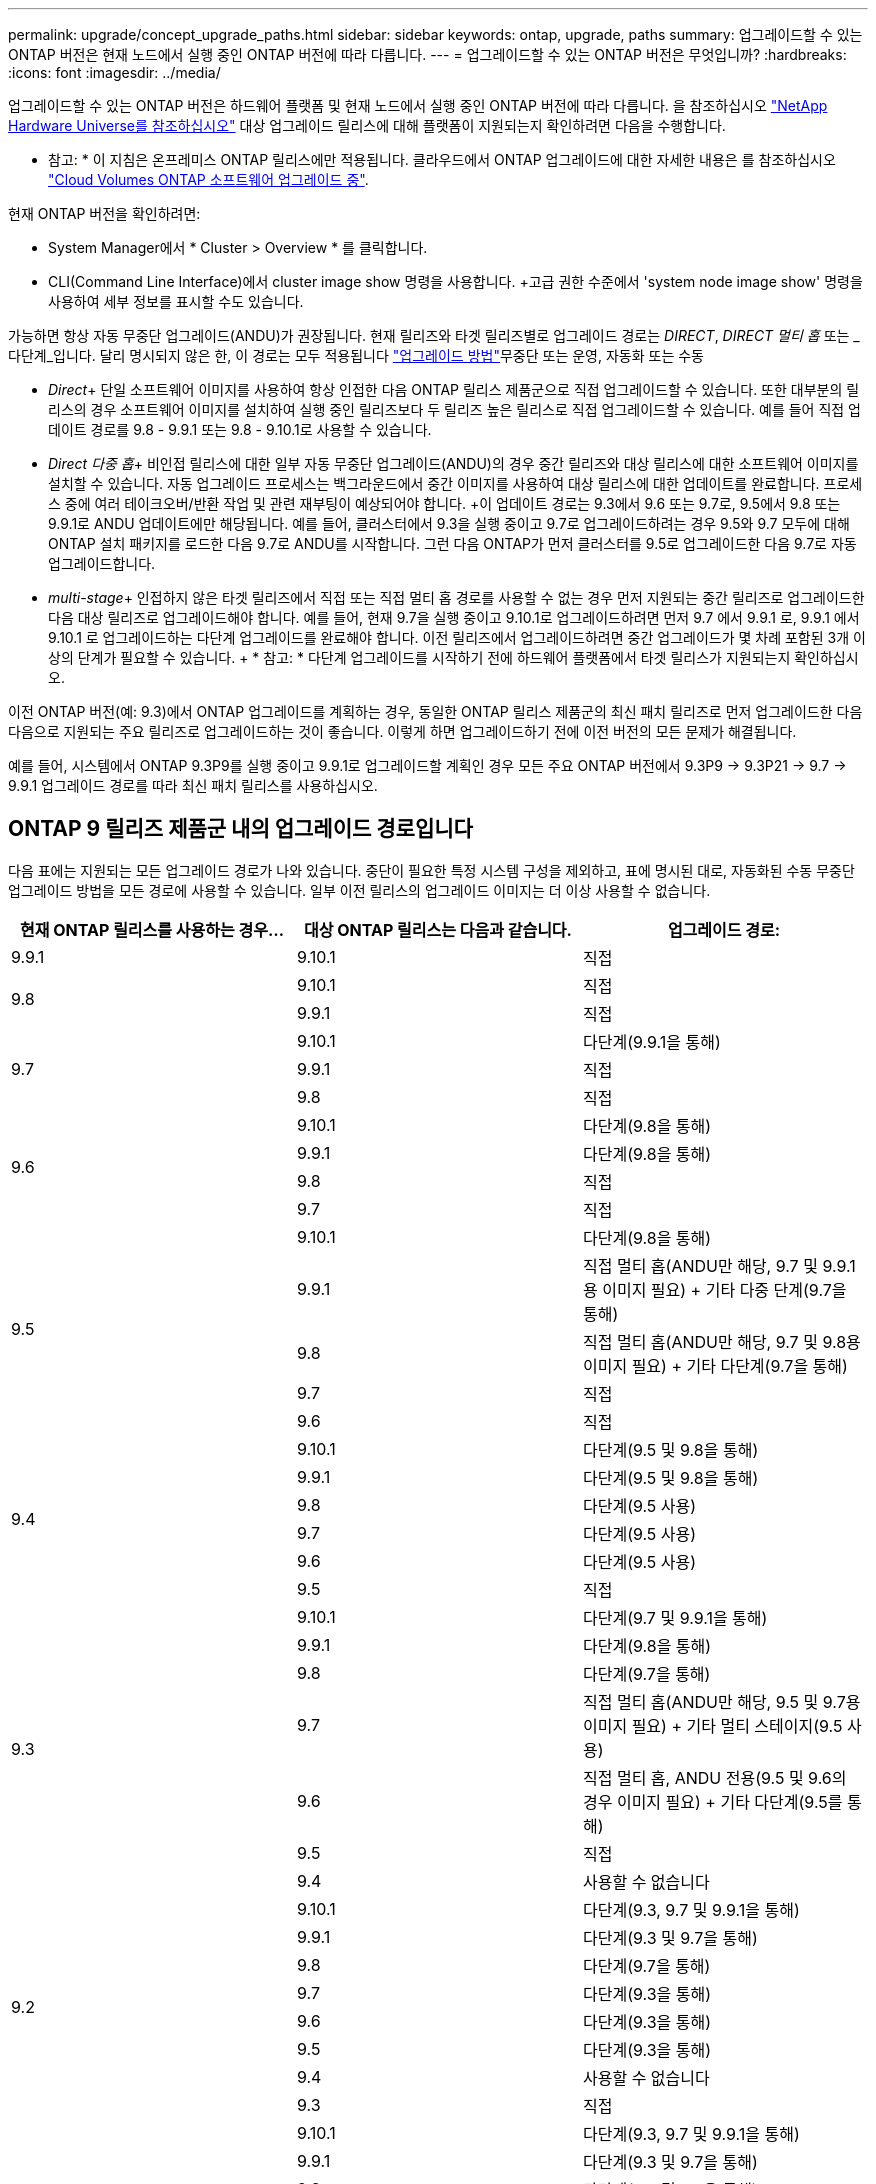 ---
permalink: upgrade/concept_upgrade_paths.html 
sidebar: sidebar 
keywords: ontap, upgrade, paths 
summary: 업그레이드할 수 있는 ONTAP 버전은 현재 노드에서 실행 중인 ONTAP 버전에 따라 다릅니다. 
---
= 업그레이드할 수 있는 ONTAP 버전은 무엇입니까?
:hardbreaks:
:icons: font
:imagesdir: ../media/


[role="lead"]
업그레이드할 수 있는 ONTAP 버전은 하드웨어 플랫폼 및 현재 노드에서 실행 중인 ONTAP 버전에 따라 다릅니다. 을 참조하십시오 https://hwu.netapp.com["NetApp Hardware Universe를 참조하십시오"^] 대상 업그레이드 릴리스에 대해 플랫폼이 지원되는지 확인하려면 다음을 수행합니다.

* 참고: * 이 지침은 온프레미스 ONTAP 릴리스에만 적용됩니다. 클라우드에서 ONTAP 업그레이드에 대한 자세한 내용은 를 참조하십시오 https://docs.netapp.com/us-en/occm/task_updating_ontap_cloud.html["Cloud Volumes ONTAP 소프트웨어 업그레이드 중"^].

현재 ONTAP 버전을 확인하려면:

* System Manager에서 * Cluster > Overview * 를 클릭합니다.
* CLI(Command Line Interface)에서 cluster image show 명령을 사용합니다. +고급 권한 수준에서 'system node image show' 명령을 사용하여 세부 정보를 표시할 수도 있습니다.


가능하면 항상 자동 무중단 업그레이드(ANDU)가 권장됩니다. 현재 릴리즈와 타겟 릴리즈별로 업그레이드 경로는 _DIRECT_, _DIRECT 멀티 홉_ 또는 _다단계_입니다. 달리 명시되지 않은 한, 이 경로는 모두 적용됩니다 link:concept_upgrade_methods.html["업그레이드 방법"]무중단 또는 운영, 자동화 또는 수동

* _Direct_+ 단일 소프트웨어 이미지를 사용하여 항상 인접한 다음 ONTAP 릴리스 제품군으로 직접 업그레이드할 수 있습니다. 또한 대부분의 릴리스의 경우 소프트웨어 이미지를 설치하여 실행 중인 릴리즈보다 두 릴리즈 높은 릴리스로 직접 업그레이드할 수 있습니다. 예를 들어 직접 업데이트 경로를 9.8 - 9.9.1 또는 9.8 - 9.10.1로 사용할 수 있습니다.
* _Direct 다중 홉_+ 비인접 릴리스에 대한 일부 자동 무중단 업그레이드(ANDU)의 경우 중간 릴리즈와 대상 릴리스에 대한 소프트웨어 이미지를 설치할 수 있습니다. 자동 업그레이드 프로세스는 백그라운드에서 중간 이미지를 사용하여 대상 릴리스에 대한 업데이트를 완료합니다. 프로세스 중에 여러 테이크오버/반환 작업 및 관련 재부팅이 예상되어야 합니다. +이 업데이트 경로는 9.3에서 9.6 또는 9.7로, 9.5에서 9.8 또는 9.9.1로 ANDU 업데이트에만 해당됩니다. 예를 들어, 클러스터에서 9.3을 실행 중이고 9.7로 업그레이드하려는 경우 9.5와 9.7 모두에 대해 ONTAP 설치 패키지를 로드한 다음 9.7로 ANDU를 시작합니다. 그런 다음 ONTAP가 먼저 클러스터를 9.5로 업그레이드한 다음 9.7로 자동 업그레이드합니다.
* _multi-stage_+ 인접하지 않은 타겟 릴리즈에서 직접 또는 직접 멀티 홉 경로를 사용할 수 없는 경우 먼저 지원되는 중간 릴리즈로 업그레이드한 다음 대상 릴리즈로 업그레이드해야 합니다. 예를 들어, 현재 9.7을 실행 중이고 9.10.1로 업그레이드하려면 먼저 9.7 에서 9.9.1 로, 9.9.1 에서 9.10.1 로 업그레이드하는 다단계 업그레이드를 완료해야 합니다. 이전 릴리즈에서 업그레이드하려면 중간 업그레이드가 몇 차례 포함된 3개 이상의 단계가 필요할 수 있습니다. + * 참고: * 다단계 업그레이드를 시작하기 전에 하드웨어 플랫폼에서 타겟 릴리스가 지원되는지 확인하십시오.


이전 ONTAP 버전(예: 9.3)에서 ONTAP 업그레이드를 계획하는 경우, 동일한 ONTAP 릴리스 제품군의 최신 패치 릴리즈로 먼저 업그레이드한 다음 다음으로 지원되는 주요 릴리즈로 업그레이드하는 것이 좋습니다. 이렇게 하면 업그레이드하기 전에 이전 버전의 모든 문제가 해결됩니다.

예를 들어, 시스템에서 ONTAP 9.3P9를 실행 중이고 9.9.1로 업그레이드할 계획인 경우 모든 주요 ONTAP 버전에서 9.3P9 -> 9.3P21 -> 9.7 -> 9.9.1 업그레이드 경로를 따라 최신 패치 릴리스를 사용하십시오.



== ONTAP 9 릴리즈 제품군 내의 업그레이드 경로입니다

다음 표에는 지원되는 모든 업그레이드 경로가 나와 있습니다. 중단이 필요한 특정 시스템 구성을 제외하고, 표에 명시된 대로, 자동화된 수동 무중단 업그레이드 방법을 모든 경로에 사용할 수 있습니다. 일부 이전 릴리스의 업그레이드 이미지는 더 이상 사용할 수 없습니다.

[cols="3*"]
|===
| 현재 ONTAP 릴리스를 사용하는 경우… | 대상 ONTAP 릴리스는 다음과 같습니다. | 업그레이드 경로: 


| 9.9.1 | 9.10.1 | 직접 


.2+| 9.8 | 9.10.1 | 직접 


| 9.9.1 | 직접 


.3+| 9.7 | 9.10.1 | 다단계(9.9.1을 통해) 


| 9.9.1 | 직접 


| 9.8 | 직접 


.4+| 9.6 | 9.10.1 | 다단계(9.8을 통해) 


| 9.9.1 | 다단계(9.8을 통해) 


| 9.8 | 직접 


| 9.7 | 직접 


.5+| 9.5 | 9.10.1 | 다단계(9.8을 통해) 


| 9.9.1 | 직접 멀티 홉(ANDU만 해당, 9.7 및 9.9.1용 이미지 필요) + 기타 다중 단계(9.7을 통해) 


| 9.8 | 직접 멀티 홉(ANDU만 해당, 9.7 및 9.8용 이미지 필요) + 기타 다단계(9.7을 통해) 


| 9.7 | 직접 


| 9.6 | 직접 


.6+| 9.4 | 9.10.1 | 다단계(9.5 및 9.8을 통해) 


| 9.9.1 | 다단계(9.5 및 9.8을 통해) 


| 9.8 | 다단계(9.5 사용) 


| 9.7 | 다단계(9.5 사용) 


| 9.6 | 다단계(9.5 사용) 


| 9.5 | 직접 


.7+| 9.3 | 9.10.1 | 다단계(9.7 및 9.9.1을 통해) 


| 9.9.1 | 다단계(9.8을 통해) 


| 9.8 | 다단계(9.7을 통해) 


| 9.7 | 직접 멀티 홉(ANDU만 해당, 9.5 및 9.7용 이미지 필요) + 기타 멀티 스테이지(9.5 사용) 


| 9.6 | 직접 멀티 홉, ANDU 전용(9.5 및 9.6의 경우 이미지 필요) + 기타 다단계(9.5를 통해) 


| 9.5 | 직접 


| 9.4 | 사용할 수 없습니다 


.8+| 9.2 | 9.10.1 | 다단계(9.3, 9.7 및 9.9.1을 통해) 


| 9.9.1 | 다단계(9.3 및 9.7을 통해) 


| 9.8 | 다단계(9.7을 통해) 


| 9.7 | 다단계(9.3을 통해) 


| 9.6 | 다단계(9.3을 통해) 


| 9.5 | 다단계(9.3을 통해) 


| 9.4 | 사용할 수 없습니다 


| 9.3 | 직접 


.9+| 9.1 | 9.10.1 | 다단계(9.3, 9.7 및 9.9.1을 통해) 


| 9.9.1 | 다단계(9.3 및 9.7을 통해) 


| 9.8 | 다단계(9.3 및 9.7을 통해) 


| 9.7 | 다단계(9.3을 통해) 


| 9.6 | 다단계(9.3을 통해) 


| 9.5 | 다단계(9.3을 통해) 


| 9.4 | 사용할 수 없습니다 


| 9.3 | 직접 


| 9.2 | 사용할 수 없습니다 


.10+| 9.0 | 9.10.1 | 다단계(9.1, 9.3, 9.7 및 9.9.1을 통해) 


| 9.9.1 | 다단계(9.1, 9.3 및 9.7을 통해) 


| 9.8 | 다단계(9.1, 9.3 및 9.7을 통해) 


| 9.7 | 다단계(9.1 및 9.3을 통해) 


| 9.6 | 다단계(9.1 및 9.3을 통해) 


| 9.5 | 다단계(9.1 및 9.3을 통해) 


| 9.4 | 사용할 수 없습니다 


| 9.3 | 다단계(9.1을 통해) 


| 9.2 | 사용할 수 없습니다 


| 9.1 | 직접 
|===


== Data ONTAP 8. * 릴리즈에서 ONTAP 9 릴리즈로 업그레이드 경로 제공

NetApp Hardware Universe 참조 를 사용하여 플랫폼에서 타겟 ONTAP 릴리즈를 실행할 수 있는지 확인하십시오.

* 참고: * Data ONTAP 8.3 업그레이드 가이드에 4노드 클러스터의 경우 epsilon을 마지막으로 보유하는 노드를 업그레이드할 계획이라는 오류 메시지가 표시됩니다. Data ONTAP 8.2.3부터 계속 업그레이드할 필요는 없습니다. 자세한 내용은 을 참조하십시오 https://mysupport.netapp.com/site/bugs-online/product/ONTAP/BURT/805277["NetApp 버그 온라인 버그 ID 805277"^].

Data ONTAP 8.3.x에서:: ONTAP 9.1로 직접 업그레이드한 다음 에 설명된 대로 이후 릴리즈로 업그레이드할 수 있습니다 <<ontap9_paths>>.
8.2.x를 포함한 Data ONTAP 8.3.x 이전 버전에서:: 먼저 Data ONTAP 8.3.x로 업그레이드한 다음 ONTAP 9.1로 업그레이드한 다음, 에 설명된 대로 최신 릴리즈로 업그레이드해야 합니다 <<ontap9_paths>>.

